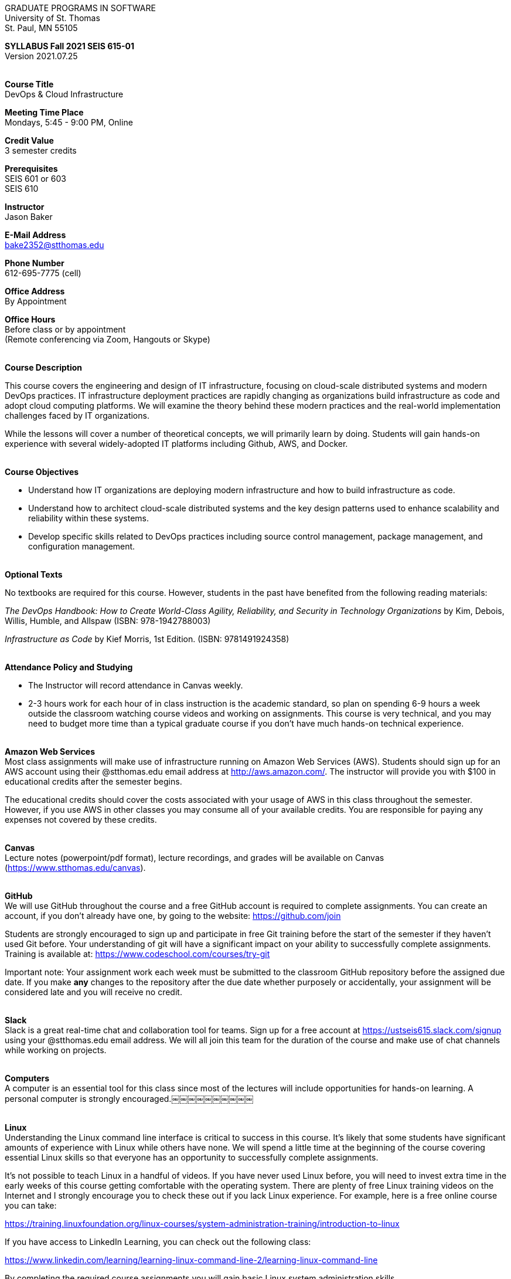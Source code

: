 :blank: pass:[ +]

[.text-center]
GRADUATE PROGRAMS IN SOFTWARE +
University of St. Thomas +
St. Paul, MN 55105

[.text-center]
*SYLLABUS Fall 2021 SEIS 615-01* +
Version 2021.07.25

{blank}
*[.underline]#Course Title#* +
DevOps & Cloud Infrastructure

*[.underline]#Meeting Time Place#* +
Mondays, 5:45 - 9:00 PM, Online

*[.underline]#Credit Value#* +
3 semester credits

*[.underline]#Prerequisites#* +
SEIS 601 or 603 +
SEIS 610

*[.underline]#Instructor#* +
Jason Baker

*[.underline]#E-Mail Address#* +
bake2352@stthomas.edu

*[.underline]#Phone Number#* +
612-695-7775 (cell)

*[.underline]#Office Address#* +
By Appointment

*[.underline]#Office Hours#* +
Before class or by appointment +
(Remote conferencing via Zoom, Hangouts or Skype)

{blank}
*[.underline]#Course Description#* +

This course covers the
engineering and design of IT infrastructure, focusing on cloud-scale distributed
systems and modern DevOps practices. IT infrastructure deployment practices are rapidly changing as organizations build
infrastructure as code and adopt cloud computing platforms. We will examine the theory behind these modern practices and the real-world implementation challenges faced by IT organizations.

While the lessons will cover a number of
theoretical concepts, we will primarily learn by doing. Students will gain hands-on
experience with several widely-adopted IT platforms including Github,
AWS, and Docker.

{blank}
*[.underline]#Course Objectives#*

*   Understand how IT organizations are deploying modern infrastructure and how
to build infrastructure as code.
*   Understand how to architect cloud-scale distributed systems and the key design
patterns used to enhance scalability and reliability within these systems.
*   Develop specific skills related to DevOps practices including source control
  management, package management, and configuration management.

{blank}
*[.underline]#Optional Texts#* +

No textbooks are required for this course. However, students in the past have benefited from the following reading materials:

_The DevOps Handbook: How to Create World-Class Agility, Reliability, and Security in Technology Organizations_ by Kim, Debois, Willis, Humble, and Allspaw (ISBN: 978-1942788003)

_Infrastructure as Code_ by Kief Morris, 1st Edition. (ISBN: 9781491924358) +


{blank}
*[.underline]#Attendance Policy and Studying#*

* The Instructor will record attendance in Canvas weekly.
* 2-3 hours work for each hour of in class instruction is the academic standard, so plan on spending 6-9 hours a week outside the classroom watching course videos and working on assignments. This course is very technical, and you may need to budget more time than a typical graduate course if you don't have much hands-on technical experience.

{blank}
*[.underline]#Amazon Web Services#* +
Most class assignments will make use of infrastructure running on Amazon Web
Services (AWS). Students
should sign up for an AWS account using their @stthomas.edu email address at
http://aws.amazon.com/. The instructor will provide you with $100 in educational credits after the semester begins.

The educational credits should cover the costs associated with your usage of
AWS in this class throughout the semester. However, if you use AWS in other classes you may consume all of your available credits. You are responsible for
paying any expenses not covered by these credits.

{blank}
*[.underline]#Canvas#* +
Lecture notes (powerpoint/pdf format), lecture recordings, and grades will be available on
Canvas (https://www.stthomas.edu/canvas).

{blank}
*[.underline]#GitHub#* +
We will use GitHub throughout the course and a free GitHub account is required to complete assignments. You can
create an account, if you don't already have one, by going to the website:
https://github.com/join

Students are strongly encouraged to sign up and participate in free Git training
before the start of the semester if they haven't used Git before. Your understanding of
git will have a significant impact on your ability to successfully complete assignments.
Training is available at:  https://www.codeschool.com/courses/try-git

Important note: Your assignment work each week must be submitted to the classroom GitHub repository before the assigned due date. If you make *any* changes to the repository after the due date whether purposely or accidentally, your assignment will be considered late and you will receive no credit.

{blank}
*[.underline]#Slack#* +
Slack is a great real-time chat and collaboration tool for teams. Sign up for a
free account at https://ustseis615.slack.com/signup using your @stthomas.edu
email address. We will all join this team for the duration of the course and make use
of chat channels while working on projects.

{blank}
*[.underline]#Computers#* +
A computer is an essential tool for this class since most of the lectures will include
opportunities for hands-on learning. A personal computer is strongly encouraged.￼￼￼￼￼￼￼￼￼￼

{blank}
*[.underline]#Linux#* +
Understanding the Linux command line interface is critical to success in this
course. It's likely that some students have significant amounts of experience
with Linux while others have none. We will spend a little time at the beginning of
the course covering essential Linux skills so that everyone has an opportunity
to successfully complete assignments.

It's not possible to teach Linux in a handful of videos. If you
have never used Linux before, you will need to invest extra time in the early
weeks of this course getting comfortable with the operating system. There are
plenty of free Linux training videos on the Internet and I strongly encourage you
to check these out if you lack Linux experience. For example, here is a free online
course you can take:

https://training.linuxfoundation.org/linux-courses/system-administration-training/introduction-to-linux

If you have access to LinkedIn Learning, you can check out the following class:

https://www.linkedin.com/learning/learning-linux-command-line-2/learning-linux-command-line

By completing the required course assignments you will gain basic Linux
system administration skills.



{blank}
*[.underline]#Grading Policy#*

* Attendance (10%)
  ** Up to two excused class absences are acceptable.
  ** 25% attendance score reduction for each additional absence.
  ** Four or more absences will result in a grade reduction.
* Homework assignments (30%)
  ** 10 graded assignments.
  ** Assignments due by beginning of Monday class period.
  ** No credit for late submissions. Your assignment submission will be considered late if modified after the assignment due date.
  ** Extra credit points may be given for helping others troubleshoot technical issues through Slack.
* Exams (60%)
  * Practical exams based on weekly assignments.
  * Midterm Challenge (30%)
  * Final Challenge (30%)
* Historical grade distribution: A=~40%, B=~38%, C=~20%, F=2%.
* Factors that may severely impact your grade:
  ** Significant disregard for assignments.
  ** Multiple class absences.
  ** A failing grade on the midterm or final.

{blank}
*[.underline]#Recording of Classroom Activities#* +

All recordings of class sessions using any device is expressly prohibited
without the written permission of the instructor. (See Class Session Recording
  Permission Form.)

{blank}
*[.underline]#Schedule#* +


[cols="10,10,40,40",options="header"]
|=========================================================
|Week | Date | Topic | Assignments Due

|1 | 9/13 | Course Introduction +
Distributed Infrastructure Patterns |


|2 | 9/20 | Linux fundamentals +
Shell scripting
 |
Assignment 1 +
Read _Git Hands On Guide_ +
Read _Linux Hands On Guide_ +
Watch Lecture 2 video recordings +
Watch Launching an EC2 instance video

|3 | 9/27 | Virtualization & Cloud Computing +
AWS +
IAM, EC2, S3 |
Assignment 2 +
Watch Lecture 3 video recordings 

|4 | 10/4 | AWS +
VPC, RDS, ELB, Security |
Assignment 3 +
Watch Lecture 4 video recordings 

|5 | 10/11 | AWS +
AWS Integration, Management & +
Cloud-native patterns |
Assignment 4 +
Watch Lecture 5 video recordings

|6 | 10/18 | DevOps +
Continuous integration & delivery +
 |
Assignment 5 +
Watch Lecture 6 video recordings 


|7 | 10/25 | Midterm Challenge|


|8 | 11/1 | Infrastructure as code +
CloudFormation +
 |
Assignment 6 +
Watch Lecture 8 video recordings


|9 | 11/8 | Configuration Management +
 |
Assignment 7 +
Watch Lecture 9 video recordings

|10 | 11/15 | Software Delivery Pipelines +
CodePipeline, CodeCommit, CodeDeploy +
 |
Assignment 8 +
Watch Lecture 10 video recordings

|11 | 11/22 | Containers +
Docker |
Assignment 9 +
Watch Lecture 11 video recordings

|12 | 11/29 | Serverless Applications +
Lambda, Kinesis, DynamoDB |
Assignment 10 +
Watch Lecture 12 video recordings

|13 | 12/6 | Service Discovery +
Service Orchestration +
ECS, Fargate |
Assignment 11 +
Watch Lecture 13 video recordings


|14 | 12/13 | Final Challenge |


|=========================================================

{blank}
*[.underline]#STUDENTS WITH DISABILITIES#* +

Academic accommodations will be provided for qualified students with documented disabilities including but not limited to mental health diagnoses, learning disabilities, Attention Deficit Disorder, Autism, chronic medical conditions, visual, mobility, and hearing disabilities. Students are invited to contact the Disability Resources office about accommodations early in the semester. Appointments can be made by emailing drscheduling@stthomas.edu. For further information, you can locate the Disability Resources office on the web at https://www.stthomas.edu/student-life/resources/disability/

{blank}
*[.underline]#CHEATING DEFINED IN THIS COURSE#* +

* Copying, sharing, or providing code to others which is used in weekly assignments is considered cheating. Assignments are to be worked on individually. There are no group assignments in this course.

* If you have to copy the work created by others to complete weekly assignments, you will really struggle during the exams.

* I won't know if you are struggling in this course if the work you submit is not your own.


{blank}
*[.underline]#ACADEMIC INTEGRITY#* +

Academic integrity is defined as not cheating and not plagiarizing; honesty and trust among students and between students and faculty are essential for a strong, functioning academic community. Consequently, students are expected to do their own work on all academic assignments, tests, projects and research/term papers. Academic dishonesty, whether cheating, plagiarism or some other form of dishonest conduct related to academic coursework and listed in the Student Policy Book under “Discipline: Rules of Conduct” will automatically result in failure for the work involved. But academic dishonesty could also result in failure for the course and, in the event of a second incident of academic dishonesty, suspension from the University.

{blank}
*[.underline]#Cheating#* +

In cases of cheating, the instructor will impose a minimum sanction of failure of work involved. The instructor will inform the student and the director of the program in writing of:

1. the nature of the offense,
2. the penalty imposed within the course;
3. the recommendation of the instructor as to whether further disciplinary action by the director is warranted.

If the instructor or the director of the program determines that further disciplinary action is warranted, a disciplinary hearing shall be commenced at the request of either the instructor or the director. (If there is a previous offense of this nature on the student’s record, a hearing is mandatory.)

Here are the common ways to violate the academic integrity code: +

* Cheating - Intentionally using or attempting to use unauthorized materials, information, or study aids in any academic exercise. The term academic exercise includes all forms of work submitted for credit.
* Fabrication -Intentional and unauthorized falsification or invention of any information or citation in an academic exercise.
* Facilitating Academic Dishonesty - Intentionally or knowingly helping or attempting to help another to violate a provision of the institutional code of academic integrity.
* Plagiarism -The deliberate adoption or reproduction of ideas or words or statements of another person as one’s own without acknowledgment. You commit plagiarism whenever you use a source in any way without indicating that you have used it.

{blank}
*[.underline]#Plagiarism#* +

The following statement of plagiarism is reprinted here for the use of faculty and students.

Reprinted from _Writing: A College Handbook_, James A.W. Heffernan and John E. Lincoln. By permission W. W. Norton & Company, Inc., Copyright 1982 by W.W. Norton & Company, Inc.

*Plagiarism is the dishonest act of presenting the words or thoughts of another writer as if they were your own.*

You commit plagiarism whenever you use a source in any way without indicating that you have used it. If you quote anything at all, even a phrase, you must put quotation marks around it, or set it off from your text; if you summarize or paraphrase an author’s words, you must clearly indicate where the summary or paraphrase begins and ends; if you use an author’s idea, you must say that you are doing so. In every instance, you must also formally acknowledge the written source from which you took the material.

The only time you can use a source without formal acknowledgment is when you refer to a specific phrase, statement, or passage that you have used and acknowledged earlier in the same paper. If the
writer has already formally acknowledged the specific source of the material, there is no need to acknowledge it again in the conclusion. Nor is there any need to enumerate the sources of a summary statement based on several different passages that have been used earlier in the paper and have already been acknowledged. But you are free to skip the acknowledgment only when you are referring a second time to exactly the same material. When you use new material from a source already cited, you must make a new acknowledgment.

Here are examples of various kinds of plagiarism. In each instance, the source is a passage from p. 102 of E.R. Dodd’s _The Greek and the Irrational_ (Berkeley, 1971; reprinted: Boston: Beacon, 1957). First here is the original note, copied accurately from the book.

Functions, Dodds 12, p. 102 +
“If the waking world has certain advantages of solidary and continuity its social opportunities are terribly restricted. In it we need as a rule, only the neighbors whereas the dream world offers the chance of intercourse, however fugitive, with our distant friends, our dead and gods. For normal men it is the sole experience in which they escape the offensive and incomprehensible bondage of time and space.”

*And here are five ways of plagiarizing this source*: (If you have any questions about plagiarism, ask the instructor)

1. *Word-for-word continuous copying without quotation marks or mention of the author’s name.*
Dreams help us satisfy another important psychic need - our need to vary our social life. This need is regularly thwarted in our waking moments. If the waking world has certain advantages of solidity and continuity, its social opportunities are terribly restricted. In it we need, as a rule, only the neighbors, whereas the dream world offers the change of intercourse, however fugitive, with our distant friends, our dead, and our gods. We awaken from such encounters feeling refreshed, the dream having liberated us from the here and now...

2. *Copying many words and phrases without quotation marks or mention of the author’s name.*
Dreams help us satisfy another important psychic need - our need to vary our social life. In the waking world our social opportunities, for example, are terribly restricted. As a rule, we usually encounter only the neighbors. In the dream world, on the other hand, we have the chance of meeting our distant friends. For most of us it is the sole experience in which we escape the bondage of time and space....

3. *Copying an occasional key word or phrase without quotation marks or mention of the author’s name.*
Dreams help us satisfy another important psychic need - our need to vary our social life. During our waking hours our social opportunities are terribly restricted. We see only the people next door and our business associates. In contrast, whenever we dream, we can see our distant friends. Even though the encounter is brief, we awaken refreshed, having freed ourselves from the bondage of the here and now...

4. *Paraphrasing without mention of the author’s name.*
Dreams help us satisfy another important psychic need - our need to vary our social life. When awake, we are creatures of this time and this place. Those we meet are usually those we live near and work with.
When dreaming, on the other hand, we can meet far-off friends. We awaken refreshed by our flight from
the here and now.

5. *Taking the author’s idea without acknowledging the source.*
Dreams help us to satisfy another important psychic need - the need for a change. They liberate us from the here and now, taking us out of the world we normally live in....
